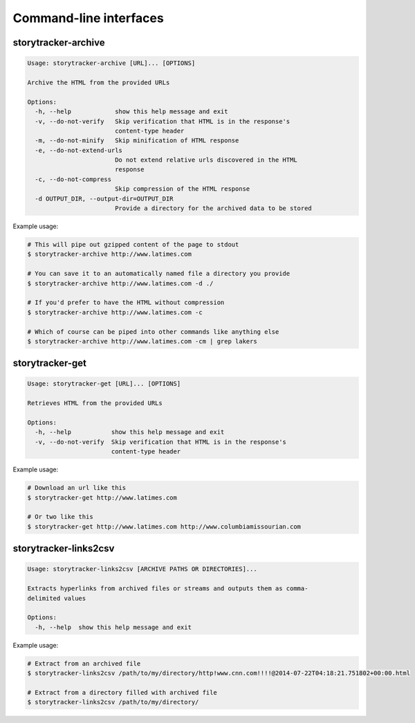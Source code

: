Command-line interfaces
=======================

storytracker-archive
--------------------

.. code-block:: bash

    Usage: storytracker-archive [URL]... [OPTIONS]

    Archive the HTML from the provided URLs

    Options:
      -h, --help            show this help message and exit
      -v, --do-not-verify   Skip verification that HTML is in the response's
                            content-type header
      -m, --do-not-minify   Skip minification of HTML response
      -e, --do-not-extend-urls
                            Do not extend relative urls discovered in the HTML
                            response
      -c, --do-not-compress
                            Skip compression of the HTML response
      -d OUTPUT_DIR, --output-dir=OUTPUT_DIR
                            Provide a directory for the archived data to be stored

Example usage:

.. code-block:: bash

    # This will pipe out gzipped content of the page to stdout
    $ storytracker-archive http://www.latimes.com

    # You can save it to an automatically named file a directory you provide
    $ storytracker-archive http://www.latimes.com -d ./

    # If you'd prefer to have the HTML without compression
    $ storytracker-archive http://www.latimes.com -c

    # Which of course can be piped into other commands like anything else
    $ storytracker-archive http://www.latimes.com -cm | grep lakers

storytracker-get
----------------

.. code-block:: bash

    Usage: storytracker-get [URL]... [OPTIONS]

    Retrieves HTML from the provided URLs

    Options:
      -h, --help           show this help message and exit
      -v, --do-not-verify  Skip verification that HTML is in the response's
                           content-type header

Example usage:

.. code-block:: bash

    # Download an url like this
    $ storytracker-get http://www.latimes.com

    # Or two like this
    $ storytracker-get http://www.latimes.com http://www.columbiamissourian.com

storytracker-links2csv
----------------------

.. code-block:: bash

    Usage: storytracker-links2csv [ARCHIVE PATHS OR DIRECTORIES]...

    Extracts hyperlinks from archived files or streams and outputs them as comma-
    delimited values

    Options:
      -h, --help  show this help message and exit

Example usage:

.. code-block:: bash

    # Extract from an archived file
    $ storytracker-links2csv /path/to/my/directory/http!www.cnn.com!!!!@2014-07-22T04:18:21.751802+00:00.html

    # Extract from a directory filled with archived file
    $ storytracker-links2csv /path/to/my/directory/

